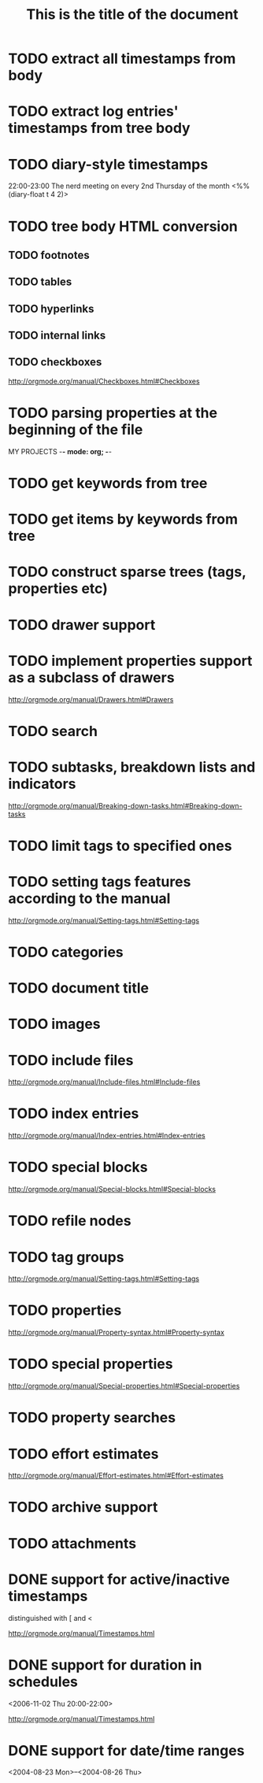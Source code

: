 * TODO extract all timestamps from body
* TODO extract log entries' timestamps from tree body
* TODO diary-style timestamps
22:00-23:00 The nerd meeting on every 2nd Thursday of the month
            <%%(diary-float t 4 2)>

* TODO tree body HTML conversion
** TODO footnotes
** TODO tables
** TODO hyperlinks
** TODO internal links

** TODO checkboxes
http://orgmode.org/manual/Checkboxes.html#Checkboxes

* TODO parsing properties at the beginning of the file
MY PROJECTS    -*- mode: org; -*-

* TODO get keywords from tree
* TODO get items by keywords from tree
* TODO construct sparse trees (tags, properties etc)
* TODO drawer support
* TODO implement properties support as a subclass of drawers
http://orgmode.org/manual/Drawers.html#Drawers

* TODO search
* TODO subtasks, breakdown lists and indicators
http://orgmode.org/manual/Breaking-down-tasks.html#Breaking-down-tasks

* TODO limit tags to specified ones
 #+FILETAGS: :Peter:Boss:Secret:

* TODO setting tags features according to the manual
http://orgmode.org/manual/Setting-tags.html#Setting-tags

* TODO categories
* TODO document title
  #+TITLE: This is the title of the document
* TODO images
* TODO include files
http://orgmode.org/manual/Include-files.html#Include-files
* TODO index entries
http://orgmode.org/manual/Index-entries.html#Index-entries
* TODO special blocks
http://orgmode.org/manual/Special-blocks.html#Special-blocks

* TODO refile nodes
* TODO tag groups
http://orgmode.org/manual/Setting-tags.html#Setting-tags
* TODO properties
http://orgmode.org/manual/Property-syntax.html#Property-syntax
* TODO special properties
http://orgmode.org/manual/Special-properties.html#Special-properties
* TODO property searches
* TODO effort estimates
http://orgmode.org/manual/Effort-estimates.html#Effort-estimates
* TODO archive support
* TODO attachments
* DONE support for active/inactive timestamps

distinguished with [ and <

http://orgmode.org/manual/Timestamps.html




* DONE support for duration in schedules

<2006-11-02 Thu 20:00-22:00>

http://orgmode.org/manual/Timestamps.html

* DONE support for date/time ranges
<2004-08-23 Mon>--<2004-08-26 Thu>

